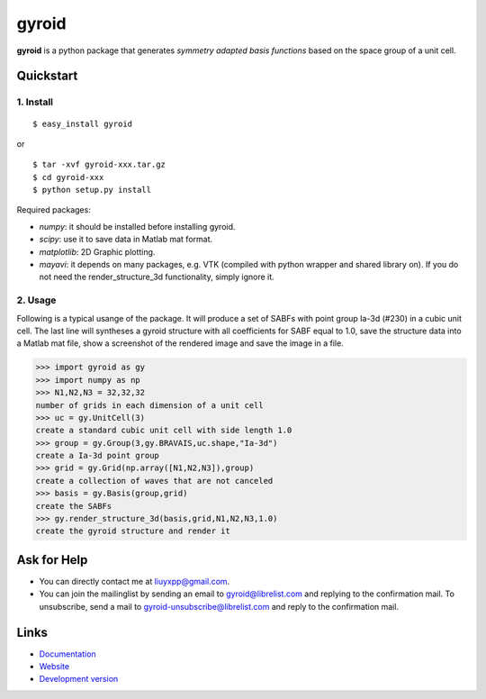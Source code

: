 gyroid
======

**gyroid** is a python package that generates *symmetry adapted basis functions* based on the space group of a unit cell. 

Quickstart
----------

1. Install
^^^^^^^^^^

::

    $ easy_install gyroid

or

::

    $ tar -xvf gyroid-xxx.tar.gz
    $ cd gyroid-xxx
    $ python setup.py install

Required packages:

* `numpy`: it should be installed before installing gyroid.
* `scipy`: use it to save data in Matlab mat format.
* `matplotlib`: 2D Graphic plotting.
* `mayavi`: it depends on many packages, e.g. VTK (compiled with python wrapper and shared library on). If you do not need the render_structure_3d functionality, simply ignore it.

2. Usage
^^^^^^^^

Following is a typical usange of the package. It will produce a set of SABFs with point group Ia-3d (#230) in a cubic unit cell. The last line will syntheses a gyroid structure with all coefficients for SABF equal to 1.0, save the structure data into a Matlab mat file, show a screenshot of the rendered image and save the image in a file.

>>> import gyroid as gy
>>> import numpy as np
>>> N1,N2,N3 = 32,32,32
number of grids in each dimension of a unit cell
>>> uc = gy.UnitCell(3)
create a standard cubic unit cell with side length 1.0
>>> group = gy.Group(3,gy.BRAVAIS,uc.shape,"Ia-3d")
create a Ia-3d point group
>>> grid = gy.Grid(np.array([N1,N2,N3]),group)
create a collection of waves that are not canceled
>>> basis = gy.Basis(group,grid)
create the SABFs
>>> gy.render_structure_3d(basis,grid,N1,N2,N3,1.0)
create the gyroid structure and render it

Ask for Help
------------

* You can directly contact me at liuyxpp@gmail.com.
* You can join the mailinglist by sending an email to gyroid@librelist.com and replying to the confirmation mail. To unsubscribe, send a mail to gyroid-unsubscribe@librelist.com and reply to the confirmation mail.

Links
-----

* `Documentation <http://packages.python.org/gyroid>`_
* `Website <http://liuyxpp.bitbucket.org>`_
* `Development version <http://bitbucket.org/liuyxpp/gyroid/>`_

